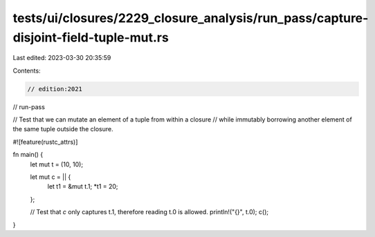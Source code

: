 tests/ui/closures/2229_closure_analysis/run_pass/capture-disjoint-field-tuple-mut.rs
====================================================================================

Last edited: 2023-03-30 20:35:59

Contents:

.. code-block:: rs

    // edition:2021
// run-pass

// Test that we can mutate an element of a tuple from within a closure
// while immutably borrowing another element of the same tuple outside the closure.

#![feature(rustc_attrs)]

fn main() {
    let mut t = (10, 10);

    let mut c = || {
        let t1 = &mut t.1;
        *t1 = 20;
    };

    // Test that `c` only captures t.1, therefore reading t.0 is allowed.
    println!("{}", t.0);
    c();
}



